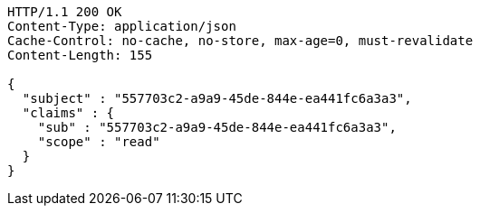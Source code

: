 [source,http,options="nowrap"]
----
HTTP/1.1 200 OK
Content-Type: application/json
Cache-Control: no-cache, no-store, max-age=0, must-revalidate
Content-Length: 155

{
  "subject" : "557703c2-a9a9-45de-844e-ea441fc6a3a3",
  "claims" : {
    "sub" : "557703c2-a9a9-45de-844e-ea441fc6a3a3",
    "scope" : "read"
  }
}
----